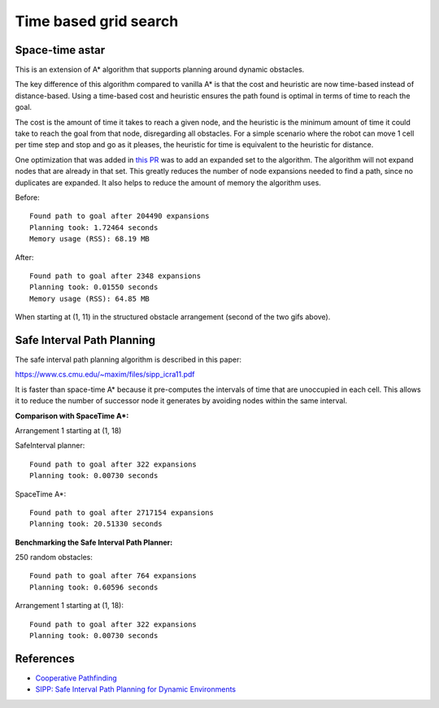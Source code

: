 Time based grid search
----------------------

Space-time astar
~~~~~~~~~~~~~~~~~~~~~~

This is an extension of A* algorithm that supports planning around dynamic obstacles.

.. image:: https://github.com/AtsushiSakai/PythonRoboticsGifs/raw/master/PathPlanning/TimeBasedPathPlanning/SpaceTimeAStar/path_animation.gif

.. image:: https://github.com/AtsushiSakai/PythonRoboticsGifs/raw/master/PathPlanning/TimeBasedPathPlanning/SpaceTimeAStar/path_animation2.gif

The key difference of this algorithm compared to vanilla A* is that the cost and heuristic are now time-based instead of distance-based.
Using a time-based cost and heuristic ensures the path found is optimal in terms of time to reach the goal.

The cost is the amount of time it takes to reach a given node, and the heuristic is the minimum amount of time it could take to reach the goal from that node, disregarding all obstacles.
For a simple scenario where the robot can move 1 cell per time step and stop and go as it pleases, the heuristic for time is equivalent to the heuristic for distance.

One optimization that was added in `this PR <https://github.com/AtsushiSakai/PythonRobotics/pull/1183>`__ was to add an expanded set to the algorithm. The algorithm will not expand nodes that are already in that set. This greatly reduces the number of node expansions needed to find a path, since no duplicates are expanded. It also helps to reduce the amount of memory the algorithm uses.

Before::

    Found path to goal after 204490 expansions
    Planning took: 1.72464 seconds
    Memory usage (RSS): 68.19 MB


After::

    Found path to goal after 2348 expansions
    Planning took: 0.01550 seconds
    Memory usage (RSS): 64.85 MB

When starting at (1, 11) in the structured obstacle arrangement (second of the two gifs above).


Safe Interval Path Planning
~~~~~~~~~~~~~~~~~~~~~~~~~~~

The safe interval path planning algorithm is described in this paper:

https://www.cs.cmu.edu/~maxim/files/sipp_icra11.pdf

It is faster than space-time A* because it pre-computes the intervals of time that are unoccupied in each cell. This allows it to reduce the number of successor node it generates by avoiding nodes within the same interval.

**Comparison with SpaceTime A*:**

Arrangement 1 starting at (1, 18)

SafeInterval planner::

    Found path to goal after 322 expansions
    Planning took: 0.00730 seconds

SpaceTime A*::

    Found path to goal after 2717154 expansions
    Planning took: 20.51330 seconds

**Benchmarking the Safe Interval Path Planner:**

250 random obstacles::

    Found path to goal after 764 expansions
    Planning took: 0.60596 seconds

.. image:: https://raw.githubusercontent.com/AtsushiSakai/PythonRoboticsGifs/refs/heads/master/PathPlanning/TimeBasedPathPlanning/SafeIntervalPathPlanner/path_animation.gif

Arrangement 1 starting at (1, 18)::

    Found path to goal after 322 expansions
    Planning took: 0.00730 seconds

.. image:: https://raw.githubusercontent.com/AtsushiSakai/PythonRoboticsGifs/refs/heads/master/PathPlanning/TimeBasedPathPlanning/SafeIntervalPathPlanner/path_animation2.gif

References
~~~~~~~~~~~

-  `Cooperative Pathfinding <https://www.davidsilver.uk/wp-content/uploads/2020/03/coop-path-AIWisdom.pdf>`__
-  `SIPP: Safe Interval Path Planning for Dynamic Environments <https://www.cs.cmu.edu/~maxim/files/sipp_icra11.pdf>`__
